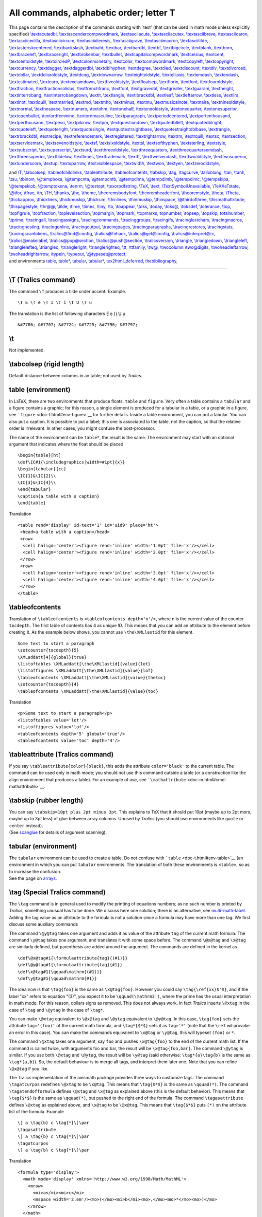 All commands, alphabetic order; letter T
========================================

This page contains the description of the commands starting with \`text'
(that can be used in math mode unless explicitly specified)
`\\textacutedbl <#cmd-textacutedbl>`__,
`\\textascendercompwordmark <#cmd-textascendercompwordmark>`__,
`\\textasciiacute <#cmd-textasciiacute>`__,
`\\textasciiacutex <#cmd-textasciiacutex>`__,
`\\textasciibreve <#cmd-textasciibreve>`__,
`\\textasciicaron <#cmd-textasciicaron>`__,
`\\textasciicedilla <#cmd-textasciicedilla>`__,
`\\textasciicircum <#cmd-textasciicircum>`__,
`\\textasciidieresis <#cmd-textasciidieresis>`__,
`\\textasciigrave <#cmd-textasciigrave>`__,
`\\textasciimacron <#cmd-textasciimacron>`__,
`\\textasciitilde <#cmd-textasciitilde>`__,
`\\textasteriskcentered <#cmd-textasteriskcentered>`__,
`\\textbackslash <#cmd-textbackslash>`__,
`\\textbaht <#cmd-textbaht>`__, `\\textbar <#cmd-textbar>`__,
`\\textbardbl <#cmd-textbardbl>`__, `\\textbf <#cmd-textbf>`__,
`\\textbigcircle <#cmd-textbigcircle>`__,
`\\textblank <#cmd-textblank>`__, `\\textborn <#cmd-textborn>`__,
`\\textbraceleft <#cmd-textbraceleft>`__,
`\\textbraceright <#cmd-textbraceright>`__,
`\\textbrokenbar <#cmd-textbrokenbar>`__,
`\\textbullet <#cmd-textbullet>`__,
`\\textcapitalcompwordmark <#cmd-textcapitalcompwordmark>`__,
`\\textcelsius <#cmd-textcelsius>`__, `\\textcent <#cmd-textcent>`__,
`\\textcentoldstyle <#cmd-textcentoldstyle>`__,
`\\textcircledP <#cmd-textcircledP>`__,
`\\textcolonmonetary <#cmd-textcolonmonetary>`__,
`\\textcolor <doc-c.html#cmd-color>`__,
`\\textcompwordmark <#cmd-textcompwordmark>`__,
`\\textcopyleft <#cmd-textcopyleft>`__,
`\\textcopyright <#cmd-textcopyright>`__,
`\\textcurrency <#cmd-textcurrency>`__,
`\\textdagger <#cmd-textdagger>`__,
`\\textdaggerdbl <#cmd-textdaggerdbl>`__,
`\\textdblhyphen <#cmd-textdblhyphen>`__,
`\\textdegree <#cmd-textdegree>`__, `\\textdied <#cmd-textdied>`__,
`\\textdiscount <#cmd-textdiscount>`__, `\\textdiv <#cmd-textdiv>`__,
`\\textdivorced <#cmd-textdivorced>`__,
`\\textdollar <#cmd-textdollar>`__,
`\\textdollaroldstyle <#cmd-textdollaroldstyle>`__,
`\\textdong <#cmd-textdong>`__,
`\\textdownarrow <#cmd-textdownarrow>`__,
`\\texteightoldstyle <#cmd-texteightoldstyle>`__,
`\\textellipsis <#cmd-textellipsis>`__,
`\\textemdash <#cmd-textemdash>`__, `\\textendash <#cmd-textendash>`__,
`\\textestimated <#cmd-textestimated>`__,
`\\texteuro <#cmd-texteuro>`__,
`\\textexclamdown <#cmd-textexclamdown>`__,
`\\textfiveoldstyle <#cmd-textfiveoldstyle>`__,
`\\textfloatsep <#cmd-textfloatsep>`__,
`\\textflorin <#cmd-textflorin>`__, `\\textfont <#cmd-textfont>`__,
`\\textfouroldstyle <#cmd-textfouroldstyle>`__,
`\\textfraction <#cmd-textfraction>`__,
`\\textfractionsolidus <#cmd-textfractionsolidus>`__,
`\\textfrenchfranc <#cmd-textfrenchfranc>`__,
`\\textfont <#cmd-textfont>`__, `\\textgravedbl <#cmd-textgravedbl>`__,
`\\textgreater <#cmd-textgreater>`__,
`\\textguarani <#cmd-textguarani>`__,
`\\textheight <#cmd-textheight>`__,
`\\textinterrobang <#cmd-textinterrobang>`__,
`\\textinterrobangdown <#cmd-textinterrobangdown>`__,
`\\textit <#cmd-textit>`__, `\\textlangle <#cmd-textlangle>`__,
`\\textlbrackdbl <#cmd-textlbrackdbl>`__,
`\\textleaf <#cmd-textleaf>`__,
`\\textleftarrow <#cmd-textleftarrow>`__,
`\\textless <#cmd-textless>`__, `\\textlira <#cmd-textlira>`__,
`\\textlnot <#cmd-textlnot>`__, `\\textlquill <#cmd-textlquill>`__,
`\\textmarried <#cmd-textmarried>`__, `\\textmd <#cmd-textmd>`__,
`\\textmho <#cmd-textmho>`__, `\\textminus <#cmd-textminus>`__,
`\\textmu <#cmd-textmu>`__,
`\\textmusicalnote <#cmd-textmusicalnote>`__,
`\\textnaira <#cmd-textnaira>`__,
`\\textnineoldstyle <#cmd-textnineoldstyle>`__,
`\\textnormal <#cmd-textnormal>`__,
`\\textnospace <#cmd-textnospace>`__,
`\\textnumero <#cmd-textnumero>`__, `\\textohm <#cmd-textohm>`__,
`\\textonehalf <#cmd-textonehalf>`__,
`\\textoneoldstyle <#cmd-textoneoldstyle>`__,
`\\textonequarter <#cmd-textonequarter>`__,
`\\textonesuperior <#cmd-textonesuperior>`__,
`\\textopenbullet <#cmd-textopenbullet>`__,
`\\textordfeminine <#cmd-textordfeminine>`__,
`\\textordmasculine <#cmd-textordmasculine>`__,
`\\textparagraph <#cmd-textparagraph>`__,
`\\textperiodcentered <#cmd-textperiodcentered>`__,
`\\textpertenthousand <#cmd-textpertenthousand>`__,
`\\textperthousand <#cmd-textperthousand>`__,
`\\textpeso <#cmd-textpeso>`__, `\\textpilcrow <#cmd-textpilcrow>`__,
`\\textpm <#cmd-textpm>`__,
`\\textquestiondown <#cmd-textquestiondown>`__,
`\\textquotedblleft <#cmd-textquotedblleft>`__,
`\\textquotedblright <#cmd-textquotedblright>`__,
`\\textquoteleft <#cmd-textquoteleft>`__,
`\\textquoteright <#cmd-textquoteright>`__,
`\\/textquotesingle <#cmd-textquotesingle>`__,
`\\textquotestraightbase <#cmd-textquotestraightbase>`__,
`\\textquotestraightdblbase <#cmd-textquotestraightdblbase>`__,
`\\textrangle <#cmd-textrangle>`__,
`\\textrbrackdbl <#cmd-textrbrackdbl>`__,
`\\textrecipe <#cmd-textrecipe>`__,
`\\textreferencemark <#cmd-textreferencemark>`__,
`\\textregistered <#cmd-textregistered>`__,
`\\textrightarrow <#cmd-textrightarrow>`__, `\\textrm <#cmd-textrm>`__,
`\\textrquill <#cmd-textrquill>`__, `\\textsc <#cmd-textsc>`__,
`\\textsection <#cmd-textsection>`__,
`\\textservicemark <#cmd-textservicemark>`__,
`\\textsevenoldstyle <#cmd-textsevenoldstyle>`__,
`\\textsf <#cmd-textsf>`__,
`\\textsixoldstyle <#cmd-textsixoldstyle>`__,
`\\textsl <#cmd-textsl>`__, `\\textsofthyphen <#cmd-textsofthyphen>`__,
`\\textsterling <#cmd-textsterling>`__,
`\\textstyle <#cmd-textstyle>`__,
`\\textsubscript <#cmd-textsubscript>`__,
`\\textsuperscript <#cmd-textsuperscript>`__,
`\\textsurd <#cmd-textsurd>`__,
`\\textthreeoldstyle <#cmd-textthreeoldstyle>`__,
`\\textthreequarters <#cmd-textthreequarters>`__,
`\\textthreequartersemdash <#cmd-textthreequartersemdash>`__,
`\\textthreesuperior <#cmd-textthreesuperior>`__,
`\\texttildelow <#cmd-texttildelow>`__,
`\\texttimes <#cmd-texttimes>`__,
`\\texttrademark <#cmd-texttrademark>`__, `\\texttt <#cmd-texttt>`__,
`\\texttwelveudash <#cmd-texttwelveudash>`__,
`\\texttwooldstyle <#cmd-texttwooldstyle>`__,
`\\texttwosuperior <#cmd-texttwosuperior>`__,
`\\textunderscore <#cmd-textunderscore>`__, `\\textup <#cmd-textup>`__,
`\\textuparrow <#cmd-textuparrow>`__,
`\\textvisiblespace <#cmd-textvisiblespace>`__,
`\\textwidth <#cmd-textwidth>`__, `\\textwon <#cmd-textwon>`__,
`\\textyen <#cmd-textyen>`__,
`\\textzerooldstyle <#cmd-textzerooldstyle>`__,

| and `\\T <#cmd-ct>`__, `\\tabcolsep <#cmd-tabcolsep>`__,
  `\\tableofchildlinks <doc-h.html#cmd-html>`__,
  `\\tableattribute <#cmd-tableattribute>`__,
  `\\tableofcontents <#cmd-tableofcontents>`__,
  `\\tabskip <#cmd-tabskip>`__, `\\tag <#cmd-tag>`__,
  `\\tagcurve <#cmd-tagcurve>`__, `\\talloblong <#cmd-talloblong>`__,
  `\\tan <#cmd-tan>`__, `\\tanh <#cmd-tanh>`__, `\\tau <#cmd-tau>`__,
  `\\tbinom <#cmd-tbinom>`__, `\\@tempboxa <#cmd-tempbox>`__,
  `\\@tempcnta <#cmd-tempcnt>`__, `\\@tempcntb <#cmd-tempcnt>`__,
  `\\@tempdima <#cmd-tempdim>`__, `\\@tempdimb <#cmd-tempdim>`__,
  `\\@tempdimc <#cmd-tempdim>`__, `\\@tempskipa <#cmd-tempskip>`__,
  `\\@tempskipb <#cmd-tempskip>`__, `\\@temptokena <#cmd-temptoken>`__,
  `\\tenrm <#cmd-tenrm>`__, `\\@testopt <#cmd-testopt>`__,
  `\\texorpdfstring <#cmd-texorpdfstring>`__, `\\TeX <#cmd-tex>`__,
  `\\text <#cmd-text>`__,
  `\\TextSymbolUnavailable <doc-f.html#cmd-unimpfont>`__,
  `\\TeXXeTstate <#cmd-TeXXeTstate>`__,
  `\\@tfor <doc-f.html#cmd-for>`__, `\\tfrac <#cmd-tfrac>`__,
  `\\th <#cmd-th>`__, `\\TH <#cmd-cth>`__, `\\thanks <#cmd-thanks>`__,
  `\\the <#cmd-the>`__, `\\theme <#cmd-theme>`__,
  `\\theoremsbodyfont <#cmd-theorembodyfont>`__,
  `\\theoremheaderfont <#cmd-theoremheaderfont>`__,
  `\\theoremstyle <#cmd-theoremstyle>`__, `\\theta <#cmd-theta>`__,
  `\\Theta <#cmd-ctheta>`__, `\\thickapprox <#cmd-thickapprox>`__,
  `\\thicklines <#cmd-thicklines>`__,
  `\\thickmuskip <#cmd-thickmuskip>`__, `\\thicksim <#cmd-thicksim>`__,
  `\\thinlines <#cmd-thinlines>`__, `\\thinmuskip <#cmd-thinmuskip>`__,
  `\\thinspace <#cmd-thinspace>`__,
  `\\@thirdofthree <#cmd-thirdofthree>`__,
  `\\thismathattribute <#cmd-thismathattribute>`__,
  `\\thispagestyle <doc-p.html#cmd-pagestyle>`__,
  `\\thr@@ <#cmd-three>`__, `\\tilde <#cmd-tilde>`__,
  `\\time <#cmd-time>`__, `\\times <#cmd-times>`__,
  `\\tiny <#cmd-tiny>`__, `\\to <#cmd-to>`__,
  `\\toappear <#cmd-toappear>`__, `\\toks <#cmd-toks>`__,
  `\\today <#cmd-today>`__, `\\toks@ <#cmd-toksat>`__,
  `\\toksdef <#cmd-toksdef>`__, `\\tolerance <#cmd-tolerance>`__,
  `\\top <#cmd-top>`__, `\\topfigrule <#cmd-topfigrule>`__,
  `\\topfraction <#cmd-topfraction>`__,
  `\\toplevelsection <#cmd-toplevelsection>`__,
  `\\topmargin <#cmd-topmargin>`__, `\\topmark <#cmd-topmark>`__,
  `\\topmarks <#cmd-topmarks>`__, `topnumber <#cmd-topnumber>`__,
  `\\topsep <#cmd-topsep>`__, `\\topskip <#cmd-topskip>`__,
  `totalnumber <#cmd-totalnumber>`__, `\\tprime <#cmd-tprime>`__,
  `\\tracingall <#cmd-tracingall>`__,
  `\\tracingassigns <#cmd-tracingassigns>`__,
  `\\tracingcommands <#cmd-tracingcommands>`__,
  `\\tracinggroups <#cmd-tracinggroups>`__,
  `\\tracingifs <#cmd-tracingifs>`__,
  `\\tracinglostchars <#cmd-tracinglostchars>`__,
  `\\tracingmacros <#cmd-tracingmacros>`__,
  `\\tracingnesting <#cmd-tracingnesting>`__,
  `\\tracingonline <#cmd-tracingonline>`__,
  `\\tracingoutput <#cmd-tracingoutput>`__,
  `\\tracingpages <#cmd-tracingpages>`__,
  `\\tracingparagraphs <#cmd-tracingparagraphs>`__,
  `\\tracingrestores <#cmd-tracingrestores>`__,
  `\\tracingstats <#cmd-tracingstats>`__,
  `\\tracingscantokens <#cmd-tracingscantokens>`__,
  `\\tralics@find@config <#cmd-tralicsfindconfig>`__,
  `\\tralics@fnhack <#cmd-tralicsfnhack>`__,
  `\\tralics@get@config <#cmd-tralicsfindconfig>`__,
  `\\tralics@interpret@rc <#cmd-tralicsinterpretrc>`__,
  `\\tralics@makelabel <#cmd-makelabel>`__,
  `\\tralics@pop@section <#cmd-tralicspopsection>`__,
  `\\tralics@push@section <#cmd-tralicspushsection>`__,
  `\\tralicsversion <#cmd-tralicsversion>`__,
  `\\triangle <#cmd-triangle>`__,
  `\\triangledown <#cmd-triangledown>`__,
  `\\triangleleft <#cmd-triangleleft>`__,
  `\\trianglelefteq <#cmd-trianglelefteq>`__,
  `\\triangleq <#cmd-triangleq>`__,
  `\\triangleright <#cmd-triangleright>`__,
  `\\trianglerighteq <#cmd-trianglerighteq>`__, `\\tt <#cmd-tt>`__,
  `\\ttfamily <#cmd-ttfamily>`__, `\\tw@ <#cmd-two>`__,
  `\\twocolumn <#cmd-twocolumn>`__ `\\two@digits <#cmd-twodigits>`__,
  `\\twoheadleftarrow <#cmd-twoheadleftarrow>`__,
  `\\twoheadrightarrow <#cmd-twoheadrightarrow>`__,
  `\\typein <#cmd-typein>`__, `\\typeout <#cmd-typeout>`__,
  `\\@typeset@protect <#cmd-typesetprotect>`__,
| and environments `table <#env-table>`__, `table\* <#env-table>`__,
  `tabular <#env-tabular>`__, `tabular\* <#env-tabular>`__,
  `tex2html_deferred <#env-tex2htmldeferred>`__,
  `thebibliography <#env-thebibliography>`__,

--------------

.. _cmd-ct:

\\T (Tralics command)
---------------------

The command ``\T`` produces a tilde under accent. Example.

.. container:: ltx-source

   ::

      \T E \T e \T I \T i \T U \T u

The translation is the list of following characters Ḛ ḛ Ḭ ḭ Ṵ ṵ

.. container:: xml_out

   ::

      &#7706; &#7707; &#7724; &#7725; &#7796; &#7797;

.. _cmd-t:

\\t
---

Not implemented.

.. _cmd-tabcolsep:

\\tabcolsep (rigid length)
--------------------------

Default distance between columns in an table; not used by *Tralics*.

.. _env-table:

table (environment)
-------------------

In LaTeX, there are two environments that produce floats, ``table`` and
``figure``. Very often a table contains a ``tabular`` and a figure
contains a graphic; for this reason, a single element is produced for a
tabular in a table, or a graphic in a figure, see
```figure`` <doc-f.html#env-figure>`__ for further details. Inside a
table environment, you can put a tabular. You can also put a caption. It
is possible to put a label; this one is associated to the table, not the
caption, so that the relative order is irrelevant. In other cases, you
might confuse the post-processor.

The name of the environment can be ``table*``, the result is the same.
The environment may start with an optional argument that indicates where
the float should be placed.

.. container:: ltx-source

   ::

      \begin{table}[ht]
      \def\IC#1{\includegraphics[width=#1pt]{x}}
      \begin{tabular}{cc}
      \IC{1}&\IC{2}\\
      \IC{3}&\IC{4}\\
      \end{tabular}
      \caption{a table with a caption}
      \end{table}

Translation

.. container:: xml_out

   ::

      <table rend='display' id-text='1' id='uid9' place='ht'>
       <head>a table with a caption</head>
       <row>
        <cell halign='center'><figure rend='inline' width='1.0pt' file='x'/></cell>
        <cell halign='center'><figure rend='inline' width='2.0pt' file='x'/></cell>
       </row>
       <row>
        <cell halign='center'><figure rend='inline' width='3.0pt' file='x'/></cell>
        <cell halign='center'><figure rend='inline' width='4.0pt' file='x'/></cell>
       </row>
      </table>

.. _cmd-tableofcontents:

\\tableofcontents
-----------------

Translation of ``\tableofcontents`` is ``<tableofcontents depth='n'/>``,
where n is the current value of the counter ``tocdepth``. The first
table of contents has 4 as unique *ID*. This means that you can add an
attribute to the element before creating it. As the example below shows,
you cannot use ``\the\XMLlastid`` for this element.

.. container:: ltx-source

   ::

      Some text to start a paragraph
      \setcounter{tocdepth}{5}
      \XMLaddatt[4]{global}{true}
      \listoftables \XMLaddatt[\the\XMLlastid]{value}{lot}
      \listoffigures \XMLaddatt[\the\XMLlastid]{value}{lof}
      \tableofcontents \XMLaddatt[\the\XMLlastid]{value}{thetoc}
      \setcounter{tocdepth}{4}
      \tableofcontents \XMLaddatt[\the\XMLlastid]{value}{toc}

Translation

.. container:: xml_out

   ::

       
      <p>Some text to start a paragraph</p>
      <listoftables value='lot'/>
      <listoffigures value='lof'/>
      <tableofcontents depth='5' global='true'/>
      <tableofcontents value='toc' depth='4'/>

.. _cmd-tableattribute:

\\tableattribute (Tralics command)
----------------------------------

If you say ``\tableattribute{color}{black}``, this adds the attribute
``color='black'`` to the current table. The command can be used only in
math mode; you should not use this command outside a table (or a
construction like the align environment that produces a table). For an
example of use, see
```\mathattribute`` <doc-m.html#cmd-mathattribute>`__.

.. _cmd-tabskip:

\\tabskip (rubber length)
-------------------------

| You can say ``\tabskip=10pt plus 2pt minus 3pt``. This explains to TeX
  that it should put 10pt (maybe up to 2pt more, maybe up to 3pt less)
  of glue between array columns. Unused by *Tralics* (you should use
  environments like ``quote`` or ``center`` instead).
| |See...| (See `scanglue <doc-s.html#fct-scanglue>`__ for details of
  argument scanning).

.. _env-tabular:

tabular (environment)
---------------------

| The ``tabular`` environment can be used to create a table. Do not
  confuse with ```table`` <doc-t.html#env-table>`__ (an environment in
  which you can put ``tabular`` environments. The translation of both
  these environments is ``<table>``, so as to increase the confusion.
| |See...| See the page on `arrays <doc-array.html>`__.

.. _cmd-tag:

\\tag (Special Tralics command)
-------------------------------

The ``\tag`` command is in general used to modify the printing of
equations numbers; as no such number is printed by *Tralics*, something
unusual has to be done. We discuss here one solution; there is an
alternative, see `multi-math-label <doc-m.html#cmd-multimathlabel>`__.
Adding the tag value as an attribute to the formula is not a solution
since a formula may have more than one tag. We first discuss some
auxiliary commands

The command ``\@y@tag`` takes one argument and adds it as value of the
attribute ``tag`` of the current math formula. The command ``\y@tag``
takes one argument, and translates it with some space before. The
command ``\@x@tag`` and ``\x@tag`` are similarly defined, but
parenthesis are added around the argument. The commands are defined in
the kernel as

.. container:: ltx-source

   ::

      \def\@x@tag#1{\formulaattribute{tag}{(#1)}}
      \def\@y@tag#1{\formulaattribute{tag}{#1}}
      \def\x@tag#1{\qquad\mathrm{(#1)}}
      \def\y@tag#1{\qquad\mathrm{#1}}

The idea now is that ``\tag{foo}`` is the same as ``\x@tag{foo}``.
However you could say ``\tag{\ref{xx}$'$}``, and if the label "xx"
refers to equation "(3)", you expect it to be ``\qquad(\mathrm3')``,
where the prime has the usual interpretation in math mode. For this
reason, dollars signs as removed. This does not always work. In fact
*Tralics* inserts ``\@xtag`` in the case of ``\tag`` and ``\@ytag`` in
the case of ``\tag*``.

You can make ``\@xtag`` equivalent to ``\@x@tag`` and ``\@ytag``
equivalent to ``\@y@tag``. In this case, ``\tag{foo}`` sets the
attribute ``tag='(foo)'`` of the current math formula, and
``\tag*{$*$}`` sets it as ``tag='*'`` (note that the ``\ref`` wil
provoke an error in this case). You can make the commands equivalent to
``\x@tag`` or ``\y@tag``, this will typeset ``(foo)`` or ``*``.

The command ``\@xtag`` takes one argument, say ``foo`` and pushes
``\x@tag{foo}`` to the end of the current math list. If the command is
called twice, with arguments foo and bar, the result will be
``\x@tag{foo,bar}``. The command ``\@ytag`` is similar. If you use both
``\@xtag`` and ``\@ytag``, the result will be ``\y@tag`` (said
otherwise: ``\tag*{a}\tag{b}`` is the same as ``\tag*{a,b}``). So, the
default behaviour is to merge all tags, and interpret them later one.
Note that you can refine ``\@x@tag`` if you like.

The Tralics implementation of the amsmath package provides three ways to
customize tags. The command ``\tagatcurpos`` redefines ``\@xtag`` to be
``\x@tag``. This means that ``\tag{$*$}`` is the same as ``\qquad(*)``.
The command ``\tagatendofformula`` defines ``\@xtag`` and ``\x@tag`` as
explained above (this is the default behavior). This means that
``\tag{$*$}`` is the same as ``\qquad(*)``, but pushed to the right end
of the formula. The command ``\tagasattribute`` defines ``\@xtag`` as
explained above, and ``\x@tag`` to be ``\@x@tag``. This means that
``\tag{$*$}`` puts ``(*)`` on the attribute list of the formula. Example

.. container:: ltx-source

   ::

      \[ a \tag{b} c \tag{*}\]\par
      \tagasattribute
      \[ a \tag{b} c \tag{*}\]\par
      \tagatcurpos
      \[ a \tag{b} c \tag{*}\]\par

Translation

.. container:: xml_out

   ::

      <formula type='display'>
        <math mode='display' xmlns='http://www.w3.org/1998/Math/MathML'>
          <mrow>
            <mi>a</mi><mi>c</mi>
            <mspace width='2.em'/><mo>(</mo><mi>b</mi><mo>,</mo><mo>*</mo><mo>)</mo>
          </mrow>
        </math>
      </formula>
      <formula type='display' tag='(b,*)'>
        <math mode='display' xmlns='http://www.w3.org/1998/Math/MathML'>
          <mrow><mi>a</mi><mi>c</mi></mrow>
        </math>
      </formula>
      <formula type='display'>
        <math mode='display' xmlns='http://www.w3.org/1998/Math/MathML'>
          <mrow>
            <mi>a</mi>
            <mspace width='2.em'/><mo>(</mo><mi>b</mi><mo>)</mo>
            <mi>c</mi>
            <mspace width='2.em'/><mo>(</mo><mo>*</mo><mo>)</mo>
          </mrow>
        </math>
      </formula>

.. _cmd-tagcurve:

\\tagcurve
----------

The ``\tagcurve`` command is defined by the curves package. See
```\arc`` <doc-a.html#cmd-arc>`__.

.. _cmd-talloblong:

\\talloblong (math symbol)
--------------------------

The ``\talloblong`` command is valid only in math mode. It generates:
``<mo>&#x2AFF;</mo>``, Unicode U+2AFF, ⫿.

.. _cmd-tan:

\\tan (math symbol)
-------------------

| The ``\tan`` command is valid only in math mode. Its translation is a
  math operator of the same name: ``<mo form='prefix'>tan</mo>``.
| |See...| For an example see the ```\log`` <doc-l.html#cmd-log>`__
  command.

.. _cmd-tanh:

\\tanh (math symbol)
--------------------

The ``\tanh`` command is valid only in math mode. Its translation is a
math operator of the same name: ``<mo form='prefix'>tanh</mo>``. For an
example see the ```\log`` <doc-l.html#cmd-log>`__ command.

.. _cmd-tau:

\\tau (math symbol)
-------------------

The ``\tau`` command is valid only in math mode. It generates a Greek
letter: ``<mi>&tau;</mi>`` (Unicode U+3C4, τ).

.. _cmd-tbinom:

\\tbinom
--------

The ``\tbinom`` command is valid only in math mode. It could be defined
as ``\def\tbinom{\genfrac(){0pt}1}``. Said otherwise, it takes two
arguments, puts them one over the other, in script style, and puts
parentheses around. See ```\binom`` <doc-b.html#cmd-binom>`__.

.. _cmd-tempbox:

\\@tempboxa (box register)
--------------------------

The value of ``\@tempboxa`` is an integer, a reference to a box
register. If you say ``\settoheight\foo{bar}``, LaTeX fills the box
register number ``\@tempboxa`` with the second argument, and stores the
height of the box in the first argument.

.. _cmd-tempcnt:

\\@tempcnta, \\@tempcntb (count register)
-----------------------------------------

Count registers for temporary use.

.. _cmd-tempdim:

\\@tempdima, \\@tempdimb, \\@tempdimc (rigid length)
----------------------------------------------------

Length registers for temporary use.

.. _cmd-tempskip:

\\@tempskipa, \\@tempskipb (rubber length)
------------------------------------------

Length registers for temporary use.

.. _cmd-temptoken:

\\@temptokena (token register)
------------------------------

Token register for temporary use.

.. _cmd-tenrm:

\\tenrm
-------

This command defines the default font, it selects font cmr10 at 10pt
(note that *Tralics* never looks at the current font, nor tries to open
a file named cmr10).

.. _cmd-testopt:

\\@testopt
----------

Assume that ``\foo`` is a command that takes an optional argument and a
mandatory one and calls another command defined like
``\def\fooaux[#1]#2{...}``; you can say
``\def\foo{\@testopt\fooaux{val}}`` if ``val`` is the default value of
the optional argument. In LaTeX, if you say
``\newcommand\foo[2][val]{...}``, an auxiliary command is constructed;
the code of ``\foo`` is context dependent (i.e., the command is robust),
and if execution of the command is not delayed, ``\@testopt`` is used to
provide the default value to the auxiliary command. The command
``\@testopt`` reads two arguments A and B, and checks that a bracket
follows (and for this reason is not robust), if there is one, the result
is A, otherwise A[{B}].

.. _env-tex2htmldeferred:

tex2html_deferred (environment from the html package)
-----------------------------------------------------

This is a dummy environment: its content is translated normally.

.. _cmd-tex:

\\TeX
-----

The ``\TeX`` command translates to ``<TeX/>``.

.. _cmd-texorpdfstring:

\\texorpdfstring
----------------

The ``\texorpdfstring`` command takes two arguments, its expansion is
the first one (the second one is used by pdfTeX for bookmarks).

.. _cmd-text:

\\text
------

The ``\text`` command is equivalent to
```\mbox`` <doc-m.html#cmd-mbox>`__ command in *Tralics*. The command is
specially handled in math mode.

.. _cmd-textacutedbl:

\\textacutedbl (constant)
-------------------------

The ``\textacutedbl`` command translates into ``″``, the double prime
character U+2033.

.. _cmd-textascendercompwordmark:

\\textascendercompwordmark (constant)
-------------------------------------

The ``\textascendercompwordmark`` command is not implemented (see
`textcomp <#xx>`__).

.. _cmd-textasciiacute:

\\textasciiacute (constant)
---------------------------

The ``\textasciiacute`` command is equivalent to :literal:`\\char`^^b4`,
it produces the acute accent ´ (character U+B4).

.. _cmd-textasciiacutex:

\\textasciiacutex (constant)
----------------------------

The ``\textasciiacutex`` command translates into ``′`` (Unicode U+2032),
the prime sign. Not valid in math mode for some strange reason.

.. _cmd-textasciibreve:

\\textasciiabreve (constant)
----------------------------

The ``\textasciibreve`` command translates into ˘ (Unicode U+2D8); now
corrected from ̆ (Unicode U+306).

.. _cmd-textasciicaron:

\\textasciicaron (constant)
---------------------------

The ``\textasciicaron`` command translates into ˇ (Unicode U+2C7); now
xorrected from ̌ (Unicode U+30C).

.. _cmd-textasciicedilla:

\\textasciicedilla (constant)
-----------------------------

The ``\textasciicedilla`` command produces the cedilla character ¸
(Unicode U+B8).

.. _cmd-textasciicircum:

\\textasciicircum (constant)
----------------------------

The ``\textasciicircum`` command translates into ⌃ (Unicode U+2303).

.. _cmd-textasciidieresis:

\\textasciidieresis (constant)
------------------------------

The ``\textasciidieresis`` command produces the diaeresis symbol ¨
(Unicode U+A8)

.. _cmd-textasciigrave:

\\textasciigrave (constant)
---------------------------

The ``\textasciigrave`` command produces character ‵ (Unicode U+2035).

.. _cmd-textasciimacron:

\\textasciimacron (constant)
----------------------------

The ``\textasciimacron`` command produces the macron sign ¯ (Unicode
U+AF).

.. _cmd-textasciitilde:

\\textasciitilde (constant)
---------------------------

The ``\textasciitilde`` command produces the tilde character ~ (Unicode
U+7E).

.. _cmd-textasteriskcentered:

\\textasteriskcentered (constant)
---------------------------------

The ``\textasteriskcentered`` command produces the character ⁎ (Unicode
U+204E).

.. _cmd-textbackslash:

\\textbackslash (constant)
--------------------------

The ``\textbackslash`` command generates a backslash character. This is
invalid in math mode.

.. _cmd-textbaht:

\\textbaht (constant)
---------------------

The ``\textbaht`` command translates into ฿ (Unicode character E+3F). It
is the Thai currency symbol baht.

.. _cmd-textbar:

\\textbar (constant)
--------------------

The ``\textbar`` command generates a vertical bar \|.

.. _cmd-textbardbl:

\\textbardbl (constant)
-----------------------

The ``\textbardbl`` command produces a double vertical bar ‖ (Unicode
U+2016).

.. _cmd-textbf:

\\textbf
--------

| The ``\textbf`` command is equivalent to ``\bfseries`` except that it
  takes an argument. It typesets its argument using a bold-face series
  (other font parameters are unchanged).
| |See...| For an example of fonts, see ```\rm`` <doc-r.html#cmd-rm>`__.

.. _cmd-textbigcircle:

\\textbigcircle (constant)
--------------------------

The ``\textbigcircle`` command generates a bigcircle ◯ (Unicode
character U+25EF).

.. _cmd-textblank:

\\textblank
-----------

The ``\textblank`` command is not implemented (see `textcomp <#xx>`__).

.. _cmd-textborn:

\\textborn
----------

The ``\textborn`` command is not implemented (see `textcomp <#xx>`__).

.. _cmd-textbraceleft:

\\textbraceleft (constant)
--------------------------

The ``\textraceleft`` command produces a left brace {.

.. _cmd-textbraceright:

\\textbraceright (constant)
---------------------------

The ``\textbraceright`` command produces a right brace }.

.. _cmd-textbrokenbar:

\\textbrokenbar (constant)
--------------------------

The ``\textbrokenbar`` command produces the broken bar sign ¦ (Unicode
U+A6).

.. _cmd-textbullet:

\\textbullet (constant)
-----------------------

The ``\textbullet`` command translates into • (Unicode U+2022).

.. _cmd-textcapitalcompwordmark:

\\textcapitalcompwordmark
-------------------------

The ``\textcapitalcompwordmark`` command is not implemented (see
`textcomp <#xx>`__).

.. _cmd-textcelsius:

\\textcelsius (constant)
------------------------

The ``\textcelsius`` command translates into ℃ (Unicode U+2103), the
marker for Celsius degree.

.. _cmd-textcent:

\\textcent (constant)
---------------------

The ``\textcent`` command produces the cent sign ¢ (Unicode U+A2).

.. _cmd-textcentoldstyle:

\\textcentoldstyle
------------------

The ``\textcentoldstyle`` command is not implemented (see
`textcomp <#xx>`__).

.. _cmd-textcircledP:

\\textcircledP (constant)
-------------------------

The ``\textcircledP`` command translates into ℗, the \`sound record
copyright' sign (Unicode U+2117).

.. _cmd-textcolonmonetary:

\\textcolonmonetary (constant)
------------------------------

The ``\textcolonmonetary`` command translates into ₡ (Unicode U+20A1).

.. _xx:

textcomp (package)
------------------

The LaTeX textcomp package defines a lot of characters, such as
``\textdollar``. In some cases there is an associate Unicode character,
in which case the command is defined in *Tralics*. Otherwise, the
textcomp package defines commands like ``\textsevenoldstyle`` to
translate into ``<char name='sevenoldstyle'/>``.

.. _cmd-textcompwordmark:

\\textcompwordmark
------------------

The ``\textcompwordmark`` command is not implemented (see
`textcomp <#xx>`__).

.. _cmd-textcopyleft:

\\textcopyleft
--------------

The ``\textcopyleft`` command is not implemented (see
`textcomp <#xx>`__).

.. _cmd-textcopyright:

\\textcopyright (constant)
--------------------------

The ``\textcopyright`` command translates into a copyright character ©,
Unicode U+A9.

.. _cmd-textcurrency:

\\textcurrency (constant)
-------------------------

The ``\textcurrency`` command produces the currency sign ¤ (Unicode
U+A4).

.. _cmd-textdagger:

\\textdagger (constant)
-----------------------

The ``\textdagger`` command translates into character †, Unicode U+2020,
the dagger sign,

.. _cmd-textdaggerdbl:

\\textdaggerdbl (constant)
--------------------------

The ``\textdaggerdbl`` command translates into character ‡ (Unicode
U+2021), the double dagger sign.

.. _cmd-textdblhyphen:

\\textdblhyphen
---------------

The ``\textdblhyphen`` command is not implemented (see
`textcomp <#xx>`__).

.. _cmd-textdegree:

\\textdegree (constant)
-----------------------

The ``\textdegree`` command produces the degree character ° (Unicode
character U+B0).

.. _cmd-textdied:

\\textdied
----------

The ``\textdied`` command is not implemented (see `textcomp <#xx>`__).

.. _cmd-textdiscount:

\\textdiscount
--------------

The ``\textdiscount`` command is not implemented (see
`textcomp <#xx>`__).

.. _cmd-textdiv:

\\textdiv (constant)
--------------------

The ``\textdiv`` command translates into a division sign (Unicode
character F7, ÷).

.. _cmd-textdivorced:

\\textdivorced
--------------

The ``\textdivorced`` command is not implemented (see
`textcomp <#xx>`__).

.. _cmd-textdollar:

\\textdollar (constant)
-----------------------

The ``\textdollar`` command translates to a dollar sign ($).

.. _cmd-textdollaroldstyle:

\\textdollaroldstyle
--------------------

The ``\textdollaroldstyle`` command is not implemented (see
`textcomp <#xx>`__).

.. _cmd-textdong:

\\textdong (constant)
---------------------

The ``\textdong`` command translates into ₫ (Unicode U+20AB), the
Vietnamese monetary sign.

.. _cmd-textdownarrow:

\\textdownarrow (constant)
--------------------------

The ``\textdownarrow`` command translates into ↓ (Unicode U+2193).

.. _cmd-texteightoldstyle:

\\texteightoldstyle
-------------------

The ``\texteightoldstyle`` command is not implemented (see
`textcomp <#xx>`__).

.. _cmd-textellipsis:

\\textellipsis (constant)
-------------------------

The ``\textellipsis`` command translates into … (Unicode U+2026), three
dots in a row.

.. _cmd-textemdash:

\\textemdash (constant)
-----------------------

The ``\textemdash`` command translates into — (Unicode U+2014).

.. _cmd-textendash:

\\textendash (constant)
-----------------------

The ``\textendash`` command translates into – (Unicode U+2013).

.. _cmd-textestimated:

\\textestimated (constant)
--------------------------

The ``\textestimated`` command translates into ℮ (Unicode U+212E), the
Estimated Symbol.

.. _cmd-texteuro:

\\texteuro (constant)
---------------------

The ``\texteuro`` command translates into € (Unicode U+20AC), the Euro
Currency sign.

.. _cmd-textexclamdown:

\\textexclamdown (constant)
---------------------------

The ``\textexclamdown`` command produces an inverted exclamation sign,
¡, Unicode U+A1.

.. _cmd-textfiveoldstyle:

\\textfiveoldstyle
------------------

The ``\textfiveoldstyle`` command is not implemented (see
`textcomp <#xx>`__).

.. _cmd-textfloatsep:

\\textfloatsep (rubber length)
------------------------------

Parameter defined by *Tralics* but not used, see
```\intextsep`` <doc-i.html#cmd-intextsep>`__.

.. _cmd-textflorin:

\\textflorin (constant)
-----------------------

The ``\textflorin`` command translates into ƒ (Unicode U+192), the
currency symbol of the Netherlands.

.. _cmd-textfont:

\\textfont
----------

You can say ``\textfont2=\tensy``. See
`scanint <doc-s.html#fct-scanint>`__ for details of how the number after
the command is scanned. It must be between 0 and 15, and corresponds to
one of the 16 families of fonts. After the optional equals sign, you
must give a font identifier. After that, if a character (say \`*') is
defined by :literal:`\\mathcode`*="2203`, it will be considered of class
2 (binary operator), and will be typeset using character 03 of the font
``\tensy``. In the case ``$*_{*_*}$`` there are three different sizes,
hence three different fonts that are used. These are defined by
``\textfont``, ``\scriptfont`` and ``\scriptscriptfont``.

Do not use this in LaTeX. In *Tralics*, the only thing you can do, after
setting ``\textfont``, is to ask for a value.

.. _cmd-textfouroldstyle:

\\textfouroldstyle
------------------

The ``\textfouroldstyle`` command is not implemented (see
`textcomp <#xx>`__).

.. _cmd-TeXXeTstate:

\\TeXXeTstate (internal integer)
--------------------------------

Currently ignored

.. _cmd-textfraction:

\\textfraction
--------------

Minimum fraction of a page (containing text and floats) that can be
occupied by text. Unused by *Tralics*. See
```\intextsep`` <doc-i.html#cmd-intextsep>`__.

.. _cmd-textfractionsolidus:

\\textfractionsolidus (constant)
--------------------------------

The ``\textfractionsolidus`` command translates into ⁄ (Unicode U+2044),
some kind of a fraction sign.

.. _cmd-textfrenchfranc:

\\textfrenchfranc (constant)
----------------------------

The ``\textfrenchfranc`` command produces ₣ (Unicode U+20A3). It is the
currency symbol for the French Franc, as defined by a French law of
1987. It was never really used. It is now replaced by the Euro Sign.

.. _cmd-textgravedbl:

\\textgravedbl (constant)
-------------------------

The ``\textgravedbl`` command translates into ‶ (Unicode U+2036) the
reversed double prime.

.. _cmd-textgreater:

\\textgreater (constant)
------------------------

The ``\textgreater`` command translates into an greater-than sign
character >.

.. _cmd-textguarani:

\\textguarani
-------------

The ``\textguarani`` command is not implemented (see
`textcomp <#xx>`__).

.. _cmd-textheight:

\\textheight (rigid length)
---------------------------

| You can say ``\textheight=5in``, or better
  ``\setlength{\textheight}{5in}``. Initial value is 576pt in *Tralics*
  (nearly 20cm).
| |See...| (See `scandimen <doc-s.html#fct-scandimen>`__ for details of
  argument scanning).

.. _cmd-textinterrobang:

\\textinterrobang (constant)
----------------------------

The ``\textinterrobang`` command translates into ‽ (Unicode U+203D), the
interrogation+question mark.

.. _cmd-textinterrobangdown:

\\textinterrobangdown
---------------------

The ``\textinterrobangdown`` command is not implemented (see
`textcomp <#xx>`__).

.. _cmd-textit:

\\textit
--------

| The ``\textit`` command is equivalent to ``\itshape`` except that it
  takes an argument. It typesets its argument using an italic shape
  (other font parameters are unchanged).
| |See...| For an example of fonts, see ```\rm`` <doc-r.html#cmd-rm>`__.

.. _cmd-textlangle:

\\textlangle (constant)
-----------------------

The ``\textlangle`` command translates into 〈 (Unicode U+3008), the
left angle bracket.

.. _cmd-textlbrackdbl:

\\textlbrackdbl
---------------

The ``\textlbrackdbl`` command is not implemented (see
`textcomp <#xx>`__).

.. _cmd-textleaf:

\\textleaf
----------

The ``\textleaf`` command is not implemented (see `textcomp <#xx>`__).

.. _cmd-textleftarrow:

\\textleftarrow (constant)
--------------------------

The ``\textleftarrow`` command produces an arrow pointing to the left ←
(Unicode U+2190).

.. _cmd-textless:

\\textless (constant)
---------------------

The ``\textless`` command translates into an less-than sign character <.

.. _cmd-textlira:

\\textlira (constant)
---------------------

The ``\textlira`` command translates into ₤ (Unicode U+20A4), the
Italian monetary sign.

.. _cmd-textlnot:

\\textlnot (constant)
---------------------

The ``\textlnot`` command produces the negation symbol ¬ (Unicode U+AC).

.. _cmd-textlquill:

\\textlquill (constant)
-----------------------

The ``\textlquill`` command translates into ⁅ (Unicode U+2045), the left
square bracket with quill.

.. _cmd-textmarried:

\\textmarried
-------------

The ``\textmarried`` command is not implemented (see
`textcomp <#xx>`__).

.. _cmd-textmd:

\\textmd
--------

| The ``\textmd`` command is equivalent to ``\mdseries`` except that it
  takes an argument. It typesets its argument using a medium series
  (other font parameters are unchanged).
| |See...| For an example of fonts, see ```\rm`` <doc-r.html#cmd-rm>`__.

.. _cmd-textmho:

\\textmho (constant)
--------------------

The ``\textmho`` command translates into ℧ (Unicode U+2127), the
inverted Ohm sign.

.. _cmd-textminus:

\\textminus (constant)
----------------------

The ``\textminus`` command is the same as ``\textemdash``, it translates
into — (Unicode U+2014).

.. _cmd-textmu:

\\textmu (constant)
-------------------

The ``\textmu`` command produces the mu character µ (Unicode U+B5). This
is not a Greek letter.

.. _cmd-textmusicalnote:

\\textmusicalnote (constant)
----------------------------

The ``\textmusicalnote`` command produces the character ♪ (Unicode
U+266A).

.. _cmd-textnaira:

\\textnaira (constant)
----------------------

The ``\textnaira`` command translates into ₦ (Unicode U+20A6), the
Nigerian monetary sign.

.. _cmd-textnineoldstyle:

\\textnineoldstyle
------------------

The ``\textnineoldstyle`` command is not implemented (see
`textcomp <#xx>`__).

.. _cmd-textnormal:

\\textnormal
------------

| The ``\textnormal`` command typesets its argument using a normal font
| |See...| For an example of fonts, see ```\rm`` <doc-r.html#cmd-rm>`__.

.. _cmd-textnospace:

\\textnospace
-------------

The ``\textnospace`` command translates to character U+200B; it can be
used by *Tralics* to prevent ligatures. The character should be
invisible.

.. _cmd-textnumero:

\\textnumero (constant)
-----------------------

The ``\textnumero`` command translates into № (Unicode U+2116), the
numero sign.

.. _cmd-textohm:

\\textohm (constant)
--------------------

The ``\textohm`` command translates into Ω (Unicode U+2126), the Ohm
sign.

.. _cmd-textonehalf:

\\textonehalf (constant)
------------------------

The ``\textonehalf`` command produces the Unicode character \`vulgar
fraction one half' that looks like ½ (Unicode U+BD).

.. _cmd-textoneoldstyle:

\\textoneoldstyle
-----------------

The ``\textoneoldstyle`` command is not implemented (see
`textcomp <#xx>`__).

.. _cmd-textonequarter:

\\textonequarter (constant)
---------------------------

The ``\textonequater`` command produces the Unicode character \`vulgar
fraction one quarter' that looks like ¼ (Unicode character U+BC).

.. _cmd-textonesuperior:

\\textonesuperior (constant)
----------------------------

The ``\textonesuperior`` command produces the character ¹ (Unicode
U+B9).

.. _cmd-textopenbullet:

\\textopenbullet (constant)
---------------------------

The ``\textoneopenbullet`` command produces the character ◦ (Unicode
U+25E6).

.. _cmd-textordfeminine:

\\textordfeminine (constant)
----------------------------

The ``\textordfeminine`` command produces the feminine ordinal indicator
ª (Unicode U+AA).

.. _cmd-textordmasculine:

\\textordmasculine (constant)
-----------------------------

The ``\textordmasculine`` command produces the masculine ordinal
indicator º (Unicode U+BA).

.. _cmd-textparagraph:

\\textparagraph (constant)
--------------------------

The ``\textparagraph`` command produces the pilcrow character ¶ (Unicode
U+B6).

.. _cmd-textperiodcentered:

\\textperiodcentered (constant)
-------------------------------

The ``\textperiodcentered`` command produces a vertically centered dot ·
(Unicode U+B7).

.. _cmd-textpertenthousand:

\\textpertenthousand (constant)
-------------------------------

The ``\textpertenthousand`` command translates into ‱ (Unicode U+2031),
the per ten thousand sign.

.. _cmd-textperthousand:

\\textperthousand (constant)
----------------------------

The ``\textperthousand`` command translates into ‰ (Unicode U+2030), the
per thousand sign.

.. _cmd-textpeso:

\\textpeso (constant)
---------------------

The ``\textpeso`` command translates into ₱ (Unicode U+20B1), the peso
monetary sign.

.. _cmd-textpilcrow:

\\textpilcrow (constant)
------------------------

The ``\textpilcrow`` command produces the pilcrow character ¶ (Unicode
U+B6).

.. _cmd-textpm:

\\textpm (constant)
-------------------

The ``\textpm`` command produces the plus-minus character ± (Unicode
U+B1).

.. _cmd-textquestiondown:

\\textquestiondown (constant)
-----------------------------

The ``\textquestiondown`` command produces an inverted question sign, ¿,
Unicode U+BF.

.. _cmd-textquotedblleft:

\\textquotedblleft (constant)
-----------------------------

The ``\textquotedblleft`` command produces “ (Unicode U+201C), left
double quote character.

.. _cmd-textquotedblright:

\\ textquotedblright(constant)
------------------------------

The ``\textquotedblright`` command produces ” (Unicode U+201D), right
double quote character.

.. _cmd-textquoteleft:

\\textquoteleft (constant)
--------------------------

The ``\textquoteleft`` command produces ‘ (Unicode U+2018), left single
quote character.

.. _cmd-textquoteright:

\\textquoteright (constant)
---------------------------

The ``\textquoteright`` command produces ’ (Unicode U+2019), right
single quote character.

.. _cmd-textquotesingle:

\\textquotesingle (constant)
----------------------------

The ``\textquotesingle`` command produces a single quote ' (Unicode
U+27).

.. _cmd-textquotestraightbase:

\\textquotestraightbase
-----------------------

The ``\textquotestraightbase`` command is not implemented (see
`textcomp <#xx>`__).

.. _cmd-textquotestraightdblbase:

\\textquotestraightdblbase
--------------------------

The ``\textquotestraightdblbase`` command is not implemented (see
`textcomp <#xx>`__).

.. _cmd-textrangle:

\\textrangle (constant)
-----------------------

The ``\textrangle`` command produces the character 〉 (Unicode U+3009),
right angle bracket.

.. _cmd-textrbrackdbl:

\\textrbrackdbl
---------------

The ``\textrbrackdbl`` command is not implemented (see
`textcomp <#xx>`__).

.. _cmd-textrecipe:

\\textrecipe (constant)
-----------------------

The ``\textrecipe`` command translates into ℞ (Unicode U+211E), the
recipe (or \`Prescription Take') sign.

.. _cmd-textreferencemark:

\\textreferencemark (constant)
------------------------------

The ``\textreferencemark`` command translates into ※ (Unicode U+203B),
the Reference Mark.

.. _cmd-textregistered:

\\textregistered (constant)
---------------------------

The ``\textregistered`` command produces the registered sign ® (Unicode
U+AE).

.. _cmd-textrightarrow:

\\textrightarrow (constant)
---------------------------

The ``\textuparrow`` command produces → (Unicode U+2192), an arrow
pointing to the right.

.. _cmd-textrm:

\\textrm
--------

| The ``\textrm`` command is equivalent to ``\rmfamily`` except that it
  takes an argument. It typesets its argument using a roman family
  (other font parameters are unchanged).
| |See...| For an example of fonts, see ```\rm`` <doc-r.html#cmd-rm>`__.

.. _cmd-textrquill:

\\textrquill (constant)
-----------------------

The ``\textrquill`` command translates into ⁆ (Unicode U+2046), the
right square bracket with quill.

.. _cmd-textsc:

\\textsc
--------

| The ``\textsc`` command is equivalent to ``\scshape`` except that it
  takes an argument. It typesets its argument using a caps-and-mall-caps
  shape (other font parameters are unchanged).
| |See...| For an example of fonts, see ```\rm`` <doc-r.html#cmd-rm>`__.

.. _cmd-textsection:

\\textsection (constant)
------------------------

The ``\textsection`` command produces the section sign § (Unicode U+A7).

.. _cmd-textservicemark:

\\textservicemark (constant)
----------------------------

The ``\textservicemark`` command translates into ℠ (Unicode U+2120), the
Service Mark sign.

.. _cmd-textsf:

\\textsf
--------

| The ``\textsf`` command is equivalent to ``\sffamily`` except that it
  takes an argument. It typesets its argument using a sans-serif family
  (other font parameters are unchanged).
| |See...| For an example of fonts, see ```\rm`` <doc-r.html#cmd-rm>`__.

.. _cmd-textsixoldstyle:

\\textsixoldstyle
-----------------

The ``\textsixoldstyle`` command is not implemented (see
`textcomp <#xx>`__).

.. _cmd-textsevenoldstyle:

\\textsevenoldstyle
-------------------

The ``\textsevenoldstyle`` command is not implemented (see
`textcomp <#xx>`__).

.. _cmd-textsl:

\\textsl
--------

| The ``\textsl`` command is equivalent to ``\slshape`` except that it
  takes an argument. It typesets its argument using a slanted shape
  (other font parameters are unchanged).
| |See...| For an example of fonts, see ```\rm`` <doc-r.html#cmd-rm>`__.

.. _cmd-textsofthyphen:

\\textsofthyphen
----------------

The ``\textsofthyhen`` command produces the soft hyphen symbol ­
(Unicode U+AD).

.. _cmd-textsterling:

\\textsterling (constant)
-------------------------

The ``\textsterling`` command produces the pound sign £ (Unicode U+A3).

.. _cmd-textstyle:

\\textstyle
-----------

| The ``\textstyle`` command is valid only in math mode. It changes the
  current style to textstyle. It is like displaystyle (normal size) but
  the placement of limits on a sum or product is different. The result
  is something like
  ``<mstyle displaystyle="false" scriptlevel="0">...</mstyle>``.
| |See...| See ```\displaystyle`` <doc-d.html#cmd-displaystyle>`__.

.. _cmd-textsubscript:

\\textsubscript
---------------

The ``\textsubscript`` takes an argument that will become a subscript.
See example below.

.. _cmd-textsuperscript:

\\textsuperscript
-----------------

The ``\textsuperscript`` takes an argument that will become a
superscript. Example

.. container:: ltx-source

   ::

      1\textsuperscript{st} x\textsuperscript{ième} y\textsubscript{some text}. 

.. container:: xml_out

   ::

      1<hi rend='sup'>st</hi> x<hi rend='sup'>ième</hi> y<hi rend='sub'>some text</hi>.

Preview: |text super/subscript|.

.. _cmd-textsurd:

\\textsurd (constant)
---------------------

The ``\textsurd`` command produces √ the Unicode character U+221A (the
character used for roots).

.. _cmd-textthreeoldstyle:

\\textthreeoldstyle
-------------------

The ``\textthreeoldstyle`` command is not implemented (see
`textcomp <#xx>`__).

.. _cmd-textthreequarters:

\\textthreequarters (constant)
------------------------------

The ``\textthreequaters`` command produces the Unicode character
\`vulgar fraction three quarters' that looks like ¾ (Unicode U+BE).

.. _cmd-textthreequartersemdash:

\\textthreequartersemdash (constant)
------------------------------------

The ``\textthreequartersemdash`` command is identical to the
``\textemdash``, it translates into — (Unicode U+2014).

.. _cmd-textthreesuperior:

\\textthreesuperior (constant)
------------------------------

The ``\textthreesuperior`` command produces the character ³ (Unicode
U+B3).

.. _cmd-texttildelow:

\\texttildelow
--------------

The ``\texttildelow`` command is not implemented (see
`textcomp <#xx>`__).

.. _cmd-texttimes:

\\texttimes (constant)
----------------------

The ``\texttimes`` command translates into a multiplication sign
(Unicode character U+D7, ×).

.. _cmd-texttrademark:

\\texttrademark (constant)
--------------------------

The ``\texttrademark`` command translates into a trademark character ™
(Unicode U+2122).

.. _cmd-texttt:

\\texttt
--------

| The ``\texttt`` command is equivalent to ``\ttfamily`` except that it
  takes an argument. It typesets its argument using a typewriter family
  (other font parameters are unchanged).
| |See...| For an example of fonts, see ```\rm`` <doc-r.html#cmd-rm>`__.

.. _cmd-texttwelveudash:

\\texttwelveudash (constant)
----------------------------

The ``\texttwelveudash`` command is identical to the ``\textemdash``, it
translates into — (Unicode U+2014).

.. _cmd-texttwooldstyle:

\\texttwooldstyle
-----------------

The ``\texttwooldstyle`` command is not implemented (see
`textcomp <#xx>`__).

.. _cmd-texttwosuperior:

\\texttwosuperior (constant)
----------------------------

The ``\texttwosuperior`` command produces the character ² (Unicode
U+B2).

.. _cmd-textunderscore:

\\textunderscore (constant)
---------------------------

The ``\textunderscore`` command produces the underscore character \_
(Unicode U+5F).

.. _cmd-textup:

\\textup
--------

| The ``\textup`` command is equivalent to ``\upshape`` except that it
  takes an argument. It typesets its argument using a upright shape
  (other font parameters are unchanged).
| |See...| For an example of fonts, see ```\rm`` <doc-r.html#cmd-rm>`__.

.. _cmd-textuparrow:

\\textuparrow (constant)
------------------------

The ``\textuparrow`` command produces ↑ (Unicode U+2191), an arrow
pointing up.

.. _cmd-textvisiblespace:

\\textvisiblespace (constant)
-----------------------------

The ``\textvisiblespace`` command produces ␣ (Unicode U+2423); this
command can be used to make a space visible, for instance, expansion of
a ``\verb*+ +`` is this command.

.. _cmd-textwidth:

\\textwidth (rigid length)
--------------------------

| You can say ``\textwidth=5in``, or better
  ``\setlength{\textwidth}{5in}``. Initial value is 427pt in *Tralics*
  (nearly 15cm).
| |See...| (See `scandimen <doc-s.html#fct-scandimen>`__ for details of
  argument scanning).

.. _cmd-textwon:

\\textwon (constant)
--------------------

The ``\textwon`` command translates into ₩ (Unicode U+20A9), the Korea
monetary sign.

.. _cmd-textyen:

\\textyen (constant)
--------------------

The ``\textyen`` command produces the yen symbol ¥ (Unicode U+A5).

.. _cmd-textzerooldstyle:

\\textzerooldstyle
------------------

The ``\textzerooldstyle`` command is not implemented (see
`textcomp <#xx>`__).

.. _cmd-tfrac:

\\tfrac
-------

| The ``\tfrac`` command is \`text style' fraction. It takes two
  arguments, and ``\tfrac#1#2`` is equivalent to
  ``{\textstyle\frac{#1}{#2}}``.
| |See...| See the ```\frac`` <doc-f.html#cmd-frac>`__ command.

.. _cmd-th:

\\th (constant)
---------------

This translates to þ (Unicode U+FE). This character is valid in math
mode.

.. _cmd-cth:

\\TH (constant)
---------------

This translates to Þ (Unicode U+DE). This character is valid in math
mode.

.. _cmd-the:

\\the...
--------

If foo is a counter, the ``\thefoo`` is the command that prints it.

.. _cmd-xthe:

\\the
-----

| After ``\the`` you put an internal quantity. The expansion is a list
  of tokens of catcode 12 (except for space characters). There is an
  exception: ``\the\toks0`` is a copy of the token list number 0.
| |See...| See ```\showthe`` <doc-s.html#cmd-showthe>`__ for details.

You can say :literal:`\\edef\foo{\the\catcode`\A}` or ``\def\foo{11}``,
the result is the same. After ``\edef\foo{\the\toks0 }``, ``\foo`` is a
macro whose body contains a copy of the token list in the register 0
(the ``\edef`` command fully expands all tokens, with the exception of
``\the``, and ``\protected`` macros).

.. _cmd-thanks:

\\thanks
--------

The ``\thanks`` command is an alias for ``\footnote`` (In general it is
used for special notes of the title page of a document).

.. _env-thebibliography:

thebibliography (environment)
-----------------------------

You can use the ``thebibliography`` if you do not use bibtex for
producing the bibliography. The result is a ``<Bibliography>`` element
(in fact, the value of the command ``\refname`` will be used). The
environment takes an optional argument (ignored), a mandatory argument
(ignored), and a second optional argument (ignored as well).

.. _cmd-theme:

\\theme (Raweb command)
-----------------------

You say ``\theme{Com}`` if your team is in the Com theme (the list of
valid themes is defined by the Raweb configuration file).

.. _cmd-theorembodyfont:

\\theorembodyfont
-----------------

The ``\theorembodyfont`` command is used by the
```\newtheorem`` <doc-n.html#cmd-newtheorem>`__ command. The default
font specification is empty.

.. _cmd-theoremheaderfont:

\\theoremheaderfont
-------------------

The ``\theoremheaderfont`` command is used by the
```\newtheorem`` <doc-n.html#cmd-newtheorem>`__ command. The default
font specification is ``\bfseries``.

.. _cmd-theoremstyle:

\\theoremstyle
--------------

The ``\theoremstyle`` command is used by the
```\newtheorem`` <doc-n.html#cmd-newtheorem>`__ command. The default
style is ``plain``.

.. _cmd-thepage:

\\thepage
---------

The ``\thepage`` command is not used. It is defined to be
``\@arabic\c@page`` for compatibility.

.. _cmd-therefore:

\\therefore (math symbol)
-------------------------

The ``\therefore`` command is valid only in math mode. It generates
``<mo>&therefore;</mo>``, Unicode U+2234, ∴.

.. _cmd-theta:

\\theta (math symbol)
---------------------

The ``\theta`` command is valid only in math mode. It generates the
Greek letter θ: ``<mi>&theta;</mi>`` (Unicode U+3B8, θ)

.. _cmd-ctheta:

\\Theta (math symbol)
---------------------

The ``\Theta`` command is valid only in math mode. It generates the
uppercase Greek letter Θ: ``<mi>&Theta;</mi>`` (Unicode U+398, Θ).

.. _cmd-thickapprox:

\\thickapprox (math symbol)
---------------------------

The ``\thickapprox`` command is an alias for ``\approx``. Translation is
``<mo>&approx;</mo>`` (Unicode U+2248, ≈).

.. _cmd-thicklines:

\\thicklines
------------

| The ``\thicklines`` command translates to ``<pic-thicklines>``. This
  command is useful in the picture environment.
| |See...| For an example, see the
  ```\qbezier`` <doc-q.html#cmd-qbezier>`__ command.

.. _cmd-thickmuskip:

\\thickmuskip
-------------

The ``\thickmuskip \medmuskip \thinmuskip`` are three registers that
contain mu glue. They are unused by *Tralics*. They are defined by
PlainTeX as

.. container:: ltx-source

   ::

      \thinmuskip=3mu
      \medmuskip=4mu plus 2mu minus 4mu
      \thickmuskip=5mu plus 5mu

| Furthermore, LaTeX has ``\def\>{\mskip\medmuskip}``. In *Tralics*,
  commands like ``\>`` use a constant dimension (i.e., the user cannot
  modify it, it is not a glue, and it is expressed in terms of *em*, not
  *mu*. In the TeXbook, Chapter 18, there a table that explains that TeX
  inserts a space of width X between two tokens in a math formula
  depending on their types; the quantity X is one of ``\thickmuskip``,
  ``\medmuskip``, or ``\thinmuskip``.
| |See...| See `scanmuglue <doc-s.html#fct-scanmuglue>`__ for details
  about mu glue reading.

.. _cmd-thicksim:

\\thicksim (math symbol)
------------------------

The ``\thicksim`` command is an alias for ``\sim``. Translation is
``<mo>&sim;</mo>`` (Unicode U+223C, ∼).

.. _cmd-thinlines:

\\thinlines
-----------

| The ``\thinlines`` command translates to ``<pic-thinlines>``. This
  command is useful in the picture environment.
| |See...| For an example, see the
  ```\qbezier`` <doc-q.html#cmd-qbezier>`__ command.

.. _cmd-thinmuskip:

\\thinmuskip
------------

The ``\thinmuskip`` command is like ``\thickmuskip`` above.

.. _cmd-thinspace:

\\thinspace
-----------

The\ ``\thinspace`` command should produce a space whose width is one
sixth of an em. In *Tralics*, it produces a non-breaking space outside
math.

.. _cmd-thirdofthree:

\\@thirdofthree
---------------

This command takes three arguments, expansion is the third.

.. _cmd-thismathattribute:

\\thismathattribute (Tralics commmand)
--------------------------------------

The effect of ``\thismathattribute{background}{white}`` is to add to the
current ``<math>`` element an attribute pair ``background='white'``. The
command can be used only in math mode. For an example of use, see
```\mathattribute`` <doc-m.html#cmd-mathattribute>`__.

.. _cmd-three:

\\thr@@
-------

This command is made equivalent to 3, via ``\chardef``. Use it only in
cases where a number is required.

.. _cmd-tilde:

\\tilde
-------

| The ``\tilde`` command puts a tilde accent over a kernel. It works
  only in math mode.
| |See...| See the ```\acute`` <doc-a.html#cmd-acute>`__ command. (see
  also the `\\~ <doc-symbols.html#cmd-tilde>`__ command).

.. container:: ltx-source

   ::

      $\tilde a,\tilde z, \tilde{a+b}$

.. container:: xml_out

   ::

      <formula type='inline'>
       <math xmlns='http://www.w3.org/1998/Math/MathML'>
        <mrow>
         <mover accent='true'><mi>a</mi> <mo>&tilde;</mo></mover>
         <mo>,</mo>
         <mover accent='true'><mi>z</mi> <mo>&tilde;</mo></mover>
         <mo>,</mo>
         <mover accent='true'><mrow><mi>a</mi><mo>+</mo><mi>b</mi></mrow>
        <mo>&tilde;</mo></mover>
        </mrow>
       </math>
      </formula>

Preview |tilde accent|

.. _cmd-time:

\\time (internal integer)
-------------------------

.. _cmd-today:

\\today
-------

| When you say ``\time=903``, you put 903 in the ``\time`` counter, but
  nothing special happens. This counter is initially set to the numbers
  of minutes elapsed since midnight. So that ``\the\time`` may be
  translated as 555 if the time is a quarter after nine in the morning.
| |See...| (See `scanint <doc-s.html#fct-scanint>`__ for details of
  argument scanning).

In the following example, we use the calc package for converting the
``\time`` value into hours and minutes. This redefines the ``\today``
command that contains something like ``2008/07/22 10:36:37``.

.. container:: ltx-source

   ::

      \newcounter{hours}\newcounter{minutes}
      \newcommand{\printtime}{%
         \setcounter{hours}{\time/60}%
         \setcounter{minutes}{\time-(\value{hours}*60)}
         \thehours h \theminutes min}
       \def\today{\ifcase\day\or
            1st\or 2nd\or 3rd\or 4th\or 5th\or
            6th\or 7th\or 8th\or 9th\or 10th\or
            11th\or 12th\or 13th\or 14th\or 15th\or
            16th\or 17th\or 18th\or 19th\or 20th\or
            21st\or 22nd\or 23rd\or 24th\or 25th\or
            26th\or 27th\or 28th\or 29th\or 30th\or
            31st\fi~\ifcase\month\or
            January\or February\or March\or April\or May\or June\or
            July\or August\or September\or October\or November\or
            December\fi\space \number\year}
      The time is \printtime, \today.

Translation may be ``The time is 9h 29min, 7th&nbsp;April 2004.``

.. _cmd-times:

\\times (math symbol)
---------------------

The ``\times`` command is valid only in math mode. It generates a binary
operator: ``<mo>&times;</mo>`` (Unicode U+D7, ×)

.. _cmd-tiny:

\\tiny
------

| The ``\tiny`` command is a command that selects a small font.
| |See...| For an example of fonts, see ```\rm`` <doc-r.html#cmd-rm>`__.

.. _cmd-title:

\\title
-------

Not implemented.

.. _cmd-titlepage:

titlepage
---------

There is no titlepage environment in *Tralics*, but the
`configuration <titlepage.html>`__ page explains how to construct a
title page.

.. _cmd-to:

\\to (constant)
---------------

The ``\to`` command is equivalent to the ``\rightarrow`` command:
``<mo>&rightarrow;</mo>`` (Unicode U+2192, →).

.. _cmd-toappear:

\\toappear (Tralics command)
----------------------------

The command translates into ``à paraître`` or ``to appear`` depending on
the current language.

.. _cmd-toksat:

\\toks@
-------

The command ``\toks@`` is a reference to token register zero, like
``\toks0``, except that no number is scanned (in the case of ``\toks0``,
the token that follows is expanded, for the case it were a digit)

.. _cmd-toks:

\\toks
------

There are N=256 token registers in TeX, much more in eTeX, and 1024 in
the current version of *Tralics*. If you say ``\toks0={}`` you put the
empty token list into token register number zero. (see
`scanint <doc-s.html#fct-scanint>`__ for details of how the number is
read). If you say ``\the\toks0``, the expansion is a copy of it. You can
use ``\toks0`` like a parameterless command. Instead of 0 any integer
between 0 and N-1 can be used. If you say

.. container:: ltx-source

   ::

      \toksdef\foo 11 \def\Thefoo{\the\foo}
      \def\AAA{A}
      \foo={\AAA} \def\Foo{\AAA}

then there is little difference between ``\Thefoo`` and ``\Foo``. They
evaluate the same: to ``\AAA``, hence to A. There is an exception: in
the case of ``\edef``, the result of ``\the\toks`` is not expanded.
After ``\edef\test{\Thefoo\Foo}``, the body of ``\test`` is ``\AAA A``.

.. _cmd-toksdef:

\\toksdef
---------

| There are N=256 token registers in TeX, much more in eTeX, and 1024 in
  the current version of *Tralics*. You can say ``\toksdef\foo 11`` in
  order to make ``\foo`` a reference to the token register number 11.
  Instead of 11 any integer between 0 and N-1 can be used.
| |See...| (see `scanint <doc-s.html#fct-scanint>`__ for details of how
  the number is read).

You can put the prefix ``\global`` before ``\toksdef``.

.. _cmd-tolerance:

\\tolerance (internal integer)
------------------------------

| If you say ``\tolerance=25``, then the second pass of TeX's line
  breaking algorithm succeeds if no line has a badness exceeding 25.
  This is not used by *Tralics*. But ``\tolerance`` is set equal to 200.
| |See...| (See `scanint <doc-s.html#fct-scanint>`__ for details of
  argument scanning).

.. _cmd-top:

\\top (math symbol)
-------------------

The ``\top`` command is valid only in math mode. It generates a
miscellaneous symbol: ``<mi>&top;</mi>`` (Unicode U+22A4, ⊤).

.. _cmd-topfigrule:

\\topfigrule
------------

The command ``\topfigrule`` behaves like ``\relax``, in LaTeX it can be
redefined to produce a rule between a float and text that follows.

.. _cmd-topfraction:

\\topfraction
-------------

Maximum fraction of a page that can be occupied by floats at the top.
Unused by *Tralics*. Defaults to ``.7``. See
```\intextsep`` <doc-i.html#cmd-intextsep>`__.

.. _cmd-toplevelsection:

\\toplevelsection (Tralics command)
-----------------------------------

If you say ``\toplevelsection{\foo}``, and if ``\foo`` is a sectioning
command, it is assumed to be the highest sectionning command (otherwise
the command is ignored). For instance, the report class says
``\toplevelsection{\chapter}``, this means that the translation of
``\chapter`` is ``div0``, and ``\section`` is ``div1``. As a
consequence, ``\part`` is the same as ``\chapter``. The default is
``\section``. The book class has ``\toplevelsection{\part}``.

.. _cmd-topmargin:

\\topmargin (rigid length)
--------------------------

Distance between the reference point (1inch from the border of the
paper) and the top of the header.

.. _cmd-topmark:

\\topmark
---------

The ``\topmark`` command has the value that ``\botmark`` had just before
the current page was boxed. Since *Tralics* does not box pages, the
expansion of ``\topmark`` is always empty.

.. _cmd-topmarks:

\\topmarks
----------

This is an extension introduced by ε-TeX; an integer is read, expansion
is empty. See ```\splitbotmark`` <doc-s.html#cmd-splitbotmark>`__.

.. _cmd-topnumber:

topnumber (counter)
-------------------

Maximum number of floats at the top of a page. Not used by *Tralics*.
See ```\intextsep`` <doc-i.html#cmd-intextsep>`__.

.. _cmd-topsep:

\\topsep (rubber length)
------------------------

A list environment is surrounded by some glue in LaTeX, the sum of
``\topsep``, ``\parskip`` and optionally ``\partopsep``. Nothing special
is done by *Tralics*.

.. _cmd-topskip:

\\topskip (rubber length)
-------------------------

| You can say ``\topskip=10pt plus 2pt minus 3pt``. This explains to TeX
  that it should put 10pt (maybe up to 2pt more, maybe up to 3pt less)
  of glue on the top of each page. Unused by *Tralics* (you should use
  environments like ``quote`` or ``center`` instead).
| |See...| (See `scanglue <doc-s.html#fct-scanglue>`__ for details of
  argument scanning).

.. _cmd-totalnumber:

totalnumber (counter)
---------------------

Maximum number of floats on a page. Not used by *Tralics*. See
```\intextsep`` <doc-i.html#cmd-intextsep>`__.

.. _cmd-tprime:

\\tprime (math symbol)
----------------------

The ``\tprime`` command is valid only in math mode. It generates a
triple prime symbol: ``<mi>&tprime;</mi>`` (Unicode U+2034, ‴).

.. _cmd-tracingall:

\\tracingall
------------

This command sets ```\tracingmacros`` <doc-t.html#cmd-tracingmacros>`__
to 1, ```\tracingoutput`` <doc-t.html#cmd-tracingoutput>`__ to 1,
```\tracingcommands`` <doc-t.html#cmd-tracingcommands>`__ to 1, and
```\tracingrestores`` <doc-t.html#cmd-tracingrestores>`__ to 1. See
description of these commands for their effect. Calling *Tralics* with
the -verbose option is equivalent to putting ``\tracingall`` at the
beginning of the file.

In TeX, the ``\tracingall`` command sets ``\tracingcommands`` and
``\tracingmacros`` to 2 (but in *Tralics* there is no difference between
1 and 2).

The variable ``\tracingpages`` is set to 1, so that TeX outputs one line
in the transcript file for every legal breakpoint in the vertical list
when it tries to split the text into pages; in the same fashion
``\tracingparagraphs`` is set to 1, and each legal breakpoint in the
horizontal list contributes by one or more lines to the transcript file.
Since *Tralics* does neither break paragraphs into lines nor make lines
into pages, these parameter are useless.

The variable ``\tracinglostchars`` is set to one, but *Tralics* cannot
loose characters, so that this setting is irrelevant. Both variables
``\showboxbreadth`` and ``\showboxdepth`` are set to ``\maxdimen``: this
is useless in *Tralics* because, for simplicity, XML elements (the
equivalent of boxes) are always completely printed.

The variable ``\tracingonline`` is set to 1: this is useless in
*Tralics*, traces are only printed in the transcript file. The
``\errorstopmode`` command is executed. This is useless in *Tralics*,
since there is only one interaction mode (equivalent to ``\batchmode``).

The variable ``\tracingstats`` is set to 2: this prints some statistics
at the end of the run, and also whenever ``\shipout`` is called. There
is no call to ``\shipout`` in *Tralics*, and ``\tracingstats`` is
replaced by a switch: some statistics are printed, unless you call
*Tralics* with the -silent option. Example

.. container:: ltx-source

   ::

      {
        x\bf \def\foo{bar}\foo \the\textwidth
        \skip20=2\parindent
        \begin{it} ok1\par ok2 \let\foo\relax\end{it}
      }

The transcript file contains the following lines; in blue, we have
indicated input lines, and in red the result (all characters gathered in
buffers before conversion to XML).

.. container:: log_out

   ::

      [12] {
      {begin-group character}
      +stack: level + 2 for brace entered on line 12
      [13]   x\bf \def\foo{bar}\foo \the\textwidth
      {Push p 1}
      Character sequence: x.
      {\bf}
      {font change \bfseries}
      {Text:x}
      {\def}
      {changing \foo=undefined}
      {into \foo=macro:->bar}
      \foo ->bar
      Character sequence: bar.
      {\the}
      {\the \textwidth}
      \the->427.0pt.
      Character sequence: 427.0pt.
      [14]   \skip20=2\parindent
      {\skip}
      +scanint for \skip->20
      +scanint for \skip->2
      +scandimen for \skip->0.0pt
      [15]   \begin{it} ok1\par ok2 \let\foo\relax\end{it}
      {scanglue 0.0pt\relax }
      {reassigning \skip20=0.0pt}
      {\begin}
      {Text:bar427.0pt}
      {\begin it}
      +stack: level + 3 for environment entered on line 15
      {\it}
      {font change \itshape}
      Character sequence:  ok1.
      {\par}
      {Text: ok1}
      {Pop 2: document_v p_v ()_h}
      {Push p 1}
      Character sequence: ok2 .
      {\let}
      {\let \foo \relax}
      {changing \foo=macro:->bar}
      {into \foo=\relax}
      {\end}
      {Text:ok2 }
      {\end it}
      {\relax}
      {\endenv}
      +stack: restoring \foo=macro:->bar.
      +stack: restoring current font \bfseries.
      +stack: ending environment it; resuming document.
      +stack: level - 3 for environment from line 15
      Character sequence:  .
      [16] }
      {end-group character}
      +stack: killing \foo.
      {Text:
      }
      +stack: restoring current font .
      +stack: level - 2 for brace from line 12
      Character sequence:  .

.. _cmd-tracingassigns:

\\tracingassigns (internal integer)
-----------------------------------

Variable defined by ε-TeX, not used by *Tralics*. When
``\tracingassigns`` has a value of 1 and more, all assignments subject
to TeX's grouping mechanism are traced.

.. _cmd-tracingcommands:

\\tracingcommands (internal integer)
------------------------------------

If the value of this variable is positive (See
`scanint <doc-s.html#fct-scanint>`__ for details of argument scanning),
then the transcript file will contains a trace of every primitive.
Example.

.. container:: ltx-source

   ::

      {
        x\bf \tracingcommands =1 
        \begin{it} ok1\par ok2 \let\a\relax\end{it}
      }

The transcript file will contain the following. Note: whenever *Tralics*
sees a character, it records it, both in a local buffer, and as object
to be traced. When something else has to be printed, *Tralics* says:
\`Character sequence: all characters not yet printed.', with a period at
the end, so that final spaces are visible. Moreover, when the local
buffer is added to the XML tree, *Tralics* says \`{Text:characters to
add to the tree}'.

.. container:: log_out

   ::

      {\begin}
      {\begin it}
      {\it}
      {font change \itshape}
      Character sequence:  ok1.
      {\par}
      {Text: ok1}
      Character sequence: ok2 .
      {\let}
      {\let \a \relax}
      {\end}
      {Text:ok2 }
      {\end it}
      {\relax}
      {\endgroup (for env)}
      Character sequence:  .
      {end-group character}

.. _cmd-tracinggroups:

\\tracinggroups (internal integer)
----------------------------------

Variable defined by ε-TeX. When ``\tracinggroups`` has a value of 1 or
more, the start and end of each save group is traced, together with the
starting line and grouping level. Not implemented in *Tralics*, but
since version 2.9, you will see line numbers when a group is started
(for instance *+stack: level + 2 for brace entered on line 12*) or
terminated (as in *+stack: level - 2 for brace from line 12*), in the
example after ``\tracingall`` above.

.. _cmd-tracingifs:

\\tracingifs (internal integer)
-------------------------------

Variable defined by ε-TeX. When ``\tracingifs`` has a value of one or
more, all conditionals are traced, together with the starting line and
nesting level; not implemented in *Tralics*, but it is easy to find the
``\if`` associated to a ``\fi`` because each of them has a serial
number.

.. _cmd-tracinglostchars:

\\tracinglostchars (internal integer)
-------------------------------------

| When you say ``\tracinglostchars=86`` (or any positive number) TeX
  prints diagnostic information about characters used and not found in a
  font (like ``Missing character: There is no é in font cmr10!``).
  *Tralics* does not care about fonts.
| |See...| (See `scanint <doc-s.html#fct-scanint>`__ for details of
  argument scanning).

.. _cmd-tracingmacros:

\\tracingmacros (internal integer)
----------------------------------

| You can say ``\tracingmacros=444`` (See
  `scanint <doc-s.html#fct-scanint>`__ for details of argument
  scanning).
| If the value of the variable is positive, then the transcript file
  will contain all calls to user defined macros (including those defined
  in C++). Example

.. container:: ltx-source

   ::

      {
        \def\aa#1#2.#3{\bb{#1}} \def\bb{}
        \newenvironment{foo}{start}{stop}
        \tracingmacros=1 
        \begin{foo}\aa 1234.5 \end{foo}
      }

The transcript file will contain

.. container:: log_out

   ::

      \foo->start
      \aa #1#2.#3->\bb {#1}
      #1<-1
      #2<-234
      #3<-5
      \bb ->
      \endfoo ->stop

.. _cmd-tracingnesting:

\\tracingnesting (internal integer)
-----------------------------------

Variable defined by ε-TeX. When ``\tracingnesting`` has a value of 1 or
more, unclosed conditionals are printed in the transcript file; not
implemented in *Tralics*.

.. _cmd-tracingonline:

\\tracingonline (internal integer)
----------------------------------

| When you say ``\tracingonline=87`` (or any positive number) TeX prints
  diagnostic information on the terminal. *Tralics* prints these
  information on the transcript file only.
| |See...| (See `scanint <doc-s.html#fct-scanint>`__ for details of
  argument scanning).

.. _cmd-tracingoutput:

\\tracingoutput (internal integer)
----------------------------------

| A command for controlling the trace.
| |See...| (See `scanint <doc-s.html#fct-scanint>`__ for details of
  argument scanning).

If the value of ``\tracingoutput`` is positive, then the transcript file
will contains a trace of every input and output operation. Example

.. container:: ltx-source

   ::

      {
        \tracingoutput =1 
        \input{taux2}
      }

The transcript file will contain

.. container:: log_out

   ::

      [7] \input{taux2}
      ++ file taux2 does not exist.
      ++ file taux2.tex exists.
      ++ Input stack ++ 1 taux2.tex
      ++ Input encoding number 0 detected  at line 1 of file taux2.tex
      ++ Opened file taux2.tex; it has 9 lines
      [1] %% LaTeX2e file `taux2.tex'  utf8-encoded
      [2] %% generated by the `filecontents' environment
      [3] %% from source`torture' on 2008/02/10.
      [4] %%
      [5] % aux file  for testing tralics
      [6] % this file contains nothing useful
      [7] \mytypeout{in file taux2.tex}
      Error signaled at line 7 of file taux2.tex:
      Undefined command \mytypeout.
      [8] \endinput
      ++ End of file taux2.tex
      ++ cur_file_pos restored to 0
      ++ Input stack -- 1 taux2.tex
      [8] }

.. _cmd-tracingpages:

\\tracingpages (internal integer)
---------------------------------

| When you say ``\tracingstats=84`` (or any positive number) TeX prints
  information about its page breaking algorithm. *Tralics* does no page
  breaking.
| |See...| (See `scanint <doc-s.html#fct-scanint>`__ for details of
  argument scanning).

.. _cmd-tracingparagraphs:

\\tracingparagraphs (internal integer)
--------------------------------------

| When you say ``\tracingstats=85`` (or any positive number) TeX prints
  information about its line breaking algorithm. *Tralics* does no line
  breaking.
| |See...| (See `scanint <doc-s.html#fct-scanint>`__ for details of
  argument scanning).

.. _cmd-tracingrestores:

\\tracingrestores (internal integer)
------------------------------------

If the value of this variable is positive (See
`scanint <doc-s.html#fct-scanint>`__ for details of argument scanning),
then the transcript file will contains a trace of every change to the
XML stack, whether something is pushed onto it or popped from it. In the
example that follows, you can see the end of a paragraph, and the start
of a new one. You can also see changes to the semantic nest: the end of
the environment, and the end of the group. You see how commands are
restored (``\a`` is restored to its old value, named ``\a``, the current
font to ``\bf``, then to ``\normalfont``).

.. container:: ltx-source

   ::

      {
        x\bf \tracingrestores =1 
        \begin{it} ok1\par ok2 \let\a\relax\end{it}
      }

The transcript file will contains:

.. container:: log_out

   ::

      +stack: level + 3 for environment entered on line 3
      {Pop 2: document_v p_v ()_h}
      {Push p 1}
      +stack: restoring \a=\a.
      +stack: restoring current font \bfseries.
      +stack: ending environment it; resuming document.
      +stack: level - 3 for environment from line 3
      +stack: restoring \tracingrestores=0.
      +stack: restoring current font .
      +stack: level - 2 for brace from line 1

.. _cmd-tracingscantokens:

\\tracingscantokens (internal integer)
--------------------------------------

Variable defined by ε-TeX. When ``\tracingscantokens`` has a value of
one or more, the opening and closing of pseudo files is recorded as for
any another file.

.. _cmd-tracingstats:

\\tracingstats (internal integer)
---------------------------------

| When you say ``\tracingstats=86`` (or any positive number) TeX prints
  some statistics. *Tralics* prints these unless you call it with the
  -silent option.
| |See...| (See `scanint <doc-s.html#fct-scanint>`__ for details of
  argument scanning).

.. _cmd-tralicsfnhack:

\\tralics@fnhack
----------------

You say ``\tralics@fnhack\macA\macB``, where \\macA and \\macB are two
user defined commands that take no arguments. Nothing happens if
``\footnote`` does not appear in \\macA. Otherwise, only tokens before
the footnote are left in \\macA, and everything that follows the
``\footnote`` command is put in font of \\macB

.. container:: ltx-source

   ::

      \def\macA{some text}\def\macB{foo}
      \tralics@fnhack\macA\macB % This is a no-op 
      \def\macA{some{\footnote{x}} text}
      \tralics@fnhack\macA\macB% This is a no-op 
      \def\macA{some\footnote{x} text}
      \def\newA{some}\def\newB{{x} text, foo}
      \tralics@fnhack\macA\macB

      \ifx\macA\newA\else \error\fi
      \ifx\macB\newB\else \error\fi

.. _cmd-tralicsfindconfig:

\\tralics@find@config, \\tralics@get@config (Tralics command)
-------------------------------------------------------------

Assume that the current configuration file holds a line of the form:
foo_vals="A1/B1/C1//X1/x1". This is an assignment to a variable whose
name is terminated by \_val. In this case an association list is
constructed, which can be accessed by two macros. The list associates B1
to A1, x1 to X1, it associates C1 to itself (there are no empty values).
Spaces before and after the slash signs are ignored; if you reallly want
initial or final spaces in keys or value, insert a backslash before
them; do the same if you want a slash in a key or value. Note that the
effect of foo_vals="+A2/B2" is to append the pair A2=B2 to the current
value of foo. Note also that, if the list name starts with a lower case
letter, then Other/Other is appended to the end.

The command ``\tralics@find@config`` takes one argument, its expansion
is the association list (see example below, there is an equals sign
between the key and the value, a comma between key/value pairs; the dot
at the end of the line is inserted by the ``\show`` command), and
``\tralics@get@config`` takes two argument, and expands to the value
associated to the key. This is a token list, formed a characters of
category code 12, except for space (code 5), letter, and @ (code 11).

.. container:: tty_out

   ::

      \edef\foo{\tralics@find@config{foo}}\show\foo
        \foo=macro: ->A1=B1,C1=C1,X1=x1,Other=Other.
      \edef\foo{\tralics@get@config{foo}{A1}}\show\foo
        \foo=macro: ->B1.
      \edef\foo{\tralics@get@config{foo}{C1}}\show\foo
        \foo=macro: ->C1.
      \tralics@get@config{foo}{B1}
        Error signaled at line 40 of file testclass.tex:
        Illegal value 'B1' for foo
        Use one of: A1 C1 X1 Other.
      \tralics@get@config{foobar}{B1}
        Error signaled at line 42 of file testclass.tex:
        Configuration file does not define foobar.

.. _cmd-tralicsinterpretrc:

\\tralics@interpret@rc
----------------------

The configuration file defines lists that can be used by commands like
```\tralics@find@config`` <#cmd-tralicsfindconfig>`__. The list ur_vals
is handled in a special way; in the example that follows, we assume that
the value is ur_vals = "Paris//Sophia/Sophia Antipolis/Rennes//". Note
that the old name of Research Center was Unité de Recherche (Research
Unit), this explains why the prefix is sometimes “ur”, sometimes “rc”.
You can notice that the key value is ignored, and there is no 'Other'
element added to the list.

.. container:: tty_out

   ::

      \tralics@get@config{ur}{Paris}
      \edef\foo{\tralics@get@config{ur}{Sophia}}\show\foo
        \foo=macro: ->Sophia.
      \tralics@get@config{ur}{rennes}
        Error signaled at line 263 of file teststr.tex:
        Invalid Unit Centre rennes
        Use one of: Paris Sophia Rennes.

For simplicity, let's write TIRC instead of ``\tralics@interpret@rc``.
The raweb mode offer a command ``\UR`` that indicates the location of
the team. This command stores its argument somewhere and calls TIRC at
the start of the document. One side effect of TIRC is to limit the range
of valid research centers; outside Raweb mode, you should not use
``\UR``, so that all RCs can be selected. For historic reasons, the
argument of TIRC is a sequence of commands starting with 'UR'. A warning
is issued. You can use space or comma as separators.

.. container:: tty_out

   ::

      \setbox0=\hbox{\tralics@interpret@rc{\URParis\URSophia}}\showbox0
        You should use Lille instead of \URLille
        <UR><URParis/><URSophia/></UR>
      \setbox0=\hbox{\tralics@interpret@rc{Paris Sophia}}\showbox0
        <UR><URParis/><URSophia/></UR>
      \setbox0=\hbox{\tralics@interpret@rc{Lille}}\showbox0
        Error signaled at line 267 of file teststr.tex:
        Illegal localisation value: Lille
        Use one or more of: Paris Sophia Rennes.
        <UR/>

You can parameterise the translation as follows

.. container:: tty_out

   ::

      \ChangeElementName{rclist}{RC}
      \ChangeElementName{rcval}{+RC}
      \setbox0=\hbox{\tralics@interpret@rc{Paris Sophia}}\showbox0
        <RC><RCParis/><RCSophia/></RC>
      \ChangeElementName{rcval}{rc}
      \setbox0=\hbox{\tralics@interpret@rc{Paris Sophia}}\showbox0
        <RC><rc name='Paris'/><rc name='Sophia'/></RC>

.. _cmd-makelabel:

\\tralics@makelabel (Tralics command)
-------------------------------------

The effect of ``\tralics@makelabel{foo}`` is the same as
``\edef\@currentlabel{\p@foo\thefoo}``. However, the current label is
stored in a character string, not in a command. If you say
``\tralics@makelabel*{foo}``, this adds an anchor to the current XML
element.

.. _cmd-tralicspopsection:

\\tralics@pop@section (Tralics command)
---------------------------------------

.. _cmd-tralicspushsection:

\\tralics@push@section (Tralics command)
----------------------------------------

The command ``\tralics@pop@section`` terminates the current RA section.
It indicates the end of the current ``\paragraph``, ``\subsection``,
``\section`` etc. It terminates even ``\chapter`` and ``\part``,
although these commands are not assumed to be in the Raweb. On the other
hand ``\tralics@push@section{mysec}`` start a new section. If the
configuration file defines xml_rasection to foo, this given an element
``<foo name='mysec'>``; if the empty string is given instead of foo, the
result is ``<mysec>`` In any case, a label named ``section:mysec`` is
defined.

.. _cmd-tralicsversion:

\\tralicsversion (Tralics command)
----------------------------------

The ``\tralicsversion`` command returns the version number of *Tralics*,
as a token list; each token in the list has category code 12. A
construction like ``\edef\foo{\tralicsversion}`` may put \`2.1' into
``\foo``.

.. _cmd-triangle:

\\triangle (math symbol)
------------------------

The ``\triangle`` command is valid only in math mode. It generates a
miscellaneous symbol: ``<mi>&triangle;</mi>`` (Unicode U+25B5, ▵). See
description of the ```\ldots`` <doc-l.html#cmd-ldots>`__ command.

.. _cmd-triangledown:

\\triangledown (math symbol)
----------------------------

The ``\triangleleft`` command is valid only in math mode. It generates a
binary operator: ``<mo>&triangledown;</mo>`` (Unicode U+25BF, ▿).

.. _cmd-triangleleft:

\\triangleleft (math symbol)
----------------------------

The ``\triangleleft`` command is valid only in math mode. It generates a
binary operator: ``<mo>&triangleleft;</mo>`` (Unicode U+25C3, ◃). See
description of the ```\pm`` <doc-p.html#cmd-pm>`__ command.

.. _cmd-trianglelefteq:

\\trianglelefteq (math symbol)
------------------------------

The ``\trianglelefteq`` command is valid only in math mode. It generates
a binary operator: ``<mo>&trianglelefteq;</mo>`` (Unicode U+22B4, ⊴).

.. _cmd-triangleq:

\\triangleq (math symbol)
-------------------------

The ``\triangleq`` command is valid only in math mode. It generates a
binary operator: ``<mo>&triangleq;</mo>`` (Unicode U+225C, ≜).

.. _cmd-triangleright:

\\triangleright (math symbol)
-----------------------------

The ``\triangleright`` command is valid only in math mode. It generates
a binary operator: ``<mo>&triangleright;</mo>`` (Unicode U+25B9, ▹). See
description of the ```\pm`` <doc-p.html#cmd-pm>`__ command.

.. _cmd-trianglerighteq:

\\trianglerighteq (math symbol)
-------------------------------

The ``\trianglerighteq`` command is valid only in math mode. It
generates a binary operator: ``<mo>&trianglerighteq;</mo>`` (Unicode
U+22B5, ⊵).

.. _cmd-tt:

\\tt
----

| The ``\tt`` command is equivalent to ``\normalfont\ttfamily``. In
  other words, it selects a font of typewriter family, medium series and
  upright shape.
| |See...| For an example of fonts, see ```\rm`` <doc-r.html#cmd-rm>`__.

.. _cmd-ttfamily:

\\ttfamily
----------

| The ``\ttfamily`` command changes the family of the current font to a
  typewriter family.
| |See...| For an example of fonts, see ```\rm`` <doc-r.html#cmd-rm>`__.

.. _cmd-two:

\\tw@
-----

| This command is made equivalent to 2, via ``\chardef``. Use it only in
  cases where a number is required.
| |See...| For an example, see ```\m@ne`` <doc-m.html#cmd-m-at-ne>`__ or
  ```\sixt@@n`` <doc-s.html#cmd-sixteen>`__.

.. _cmd-twocolumn:

\\twocolumn
-----------

This command is currently ignored.

.. _cmd-twodigits:

\\two@digits
------------

The command ``\two@digits`` reads a number N. Its expansion is 0N, if N
is less than ten and N otherwise. The translation of the first line is
14:03. The command is not overly robust: on the second line the space
before the digit 4 is gobbled as end marker of the number N. Note that
LaTeX scans the number twice, translation is 034 and 0234, while
*Tralics* scans the number once, and translation is 034 and 234.

.. container:: ltx-source

   ::

      \day=14 \month=3 \two@digits{\the\day}:\two@digits{\the\month}.
      \two@digits{3} 4 and \two@digits{2}3 4

.. _cmd-twoheadleftarrow:

\\twoheadleftarrow (constant)
-----------------------------

The ``\twoheadleftarrow`` command is valid only in math mode. It
generates ``<mo>&twoheadleftarrow;</mo>`` (Unicode U+219E, ↞).

.. _cmd-twoheadrightarrow:

\\twoheadrightarrow (constant)
------------------------------

The ``\twoheadrightarrow`` command is valid only in math mode. It
generates ``<mo>&twoheadrightarrow;</mo>`` (Unicode U+21A0, ↠).

.. _cmd-typein:

\\typein
--------

You can say ``\typein{foo}`` or ``\typein[\bar]{foo}``. This will print
the argument foo on the terminal (via ``\typeout``) and read a token
list (via ``\read``). This token list is stored in ``\bar``. If no
optional argument is given, the list is evaluated instead. The value of
``\endlinechar`` is set to an invalid value while reading.

.. _cmd-typeout:

\\typeout
---------

The ``typeout`` command behaves like
```\write17`` <doc-w.html#cmd-write>`__. This means that the command
reads a list of token, and prints it (expanded) to the transcript file
and the terminal.

.. _cmd-typesetprotect:

\\@typeset@protect
------------------

The ``\@typeset@protect``\ command is ``\relax``; this is the value of
``\protect`` when typesetting text.

.. |See...| image:: /img/AR.png
.. |text super/subscript| image:: /img/img_61.png
.. |tilde accent| image:: /img/img_53.png
